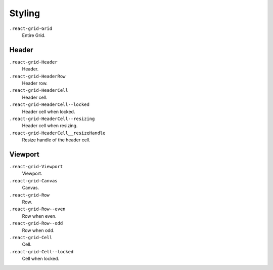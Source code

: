 Styling
=======

``.react-grid-Grid``
  Entire Grid.

Header
------

``.react-grid-Header``
  Header.

``.react-grid-HeaderRow``
  Header row.

``.react-grid-HeaderCell``
  Header cell.

``.react-grid-HeaderCell--locked``
  Header cell when locked.

``.react-grid-HeaderCell--resizing``
  Header cell when resizing.

``.react-grid-HeaderCell__resizeHandle``
  Resize handle of the header cell.

Viewport
--------

``.react-grid-Viewport``
  Viewport.

``.react-grid-Canvas``
  Canvas.

``.react-grid-Row``
  Row.

``.react-grid-Row--even``
  Row when even.

``.react-grid-Row--odd``
  Row when odd.

``.react-grid-Cell``
  Cell.

``.react-grid-Cell--locked``
  Cell when locked.
